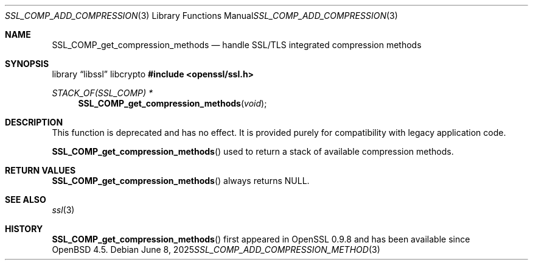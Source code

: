 .\" $OpenBSD: SSL_COMP_add_compression_method.3,v 1.8 2025/06/08 22:52:00 schwarze Exp $
.\"
.\" Copyright (c) 2016 Ingo Schwarze <schwarze@openbsd.org>
.\"
.\" Permission to use, copy, modify, and distribute this software for any
.\" purpose with or without fee is hereby granted, provided that the above
.\" copyright notice and this permission notice appear in all copies.
.\"
.\" THE SOFTWARE IS PROVIDED "AS IS" AND THE AUTHOR DISCLAIMS ALL WARRANTIES
.\" WITH REGARD TO THIS SOFTWARE INCLUDING ALL IMPLIED WARRANTIES OF
.\" MERCHANTABILITY AND FITNESS. IN NO EVENT SHALL THE AUTHOR BE LIABLE FOR
.\" ANY SPECIAL, DIRECT, INDIRECT, OR CONSEQUENTIAL DAMAGES OR ANY DAMAGES
.\" WHATSOEVER RESULTING FROM LOSS OF USE, DATA OR PROFITS, WHETHER IN AN
.\" ACTION OF CONTRACT, NEGLIGENCE OR OTHER TORTIOUS ACTION, ARISING OUT OF
.\" OR IN CONNECTION WITH THE USE OR PERFORMANCE OF THIS SOFTWARE.
.\"
.Dd $Mdocdate: June 8 2025 $
.Dt SSL_COMP_ADD_COMPRESSION_METHOD 3
.Os
.Sh NAME
.Nm SSL_COMP_get_compression_methods
.Nd handle SSL/TLS integrated compression methods
.Sh SYNOPSIS
.Lb libssl libcrypto
.In openssl/ssl.h
.Ft STACK_OF(SSL_COMP) *
.Fn SSL_COMP_get_compression_methods void
.Sh DESCRIPTION
This function is deprecated and has no effect.
It is provided purely for compatibility with legacy application code.
.Pp
.Fn SSL_COMP_get_compression_methods
used to return a stack of available compression methods.
.Sh RETURN VALUES
.Fn SSL_COMP_get_compression_methods
always returns
.Dv NULL .
.Sh SEE ALSO
.Xr ssl 3
.Sh HISTORY
.Fn SSL_COMP_get_compression_methods
first appeared in OpenSSL 0.9.8 and has been available since
.Ox 4.5 .
